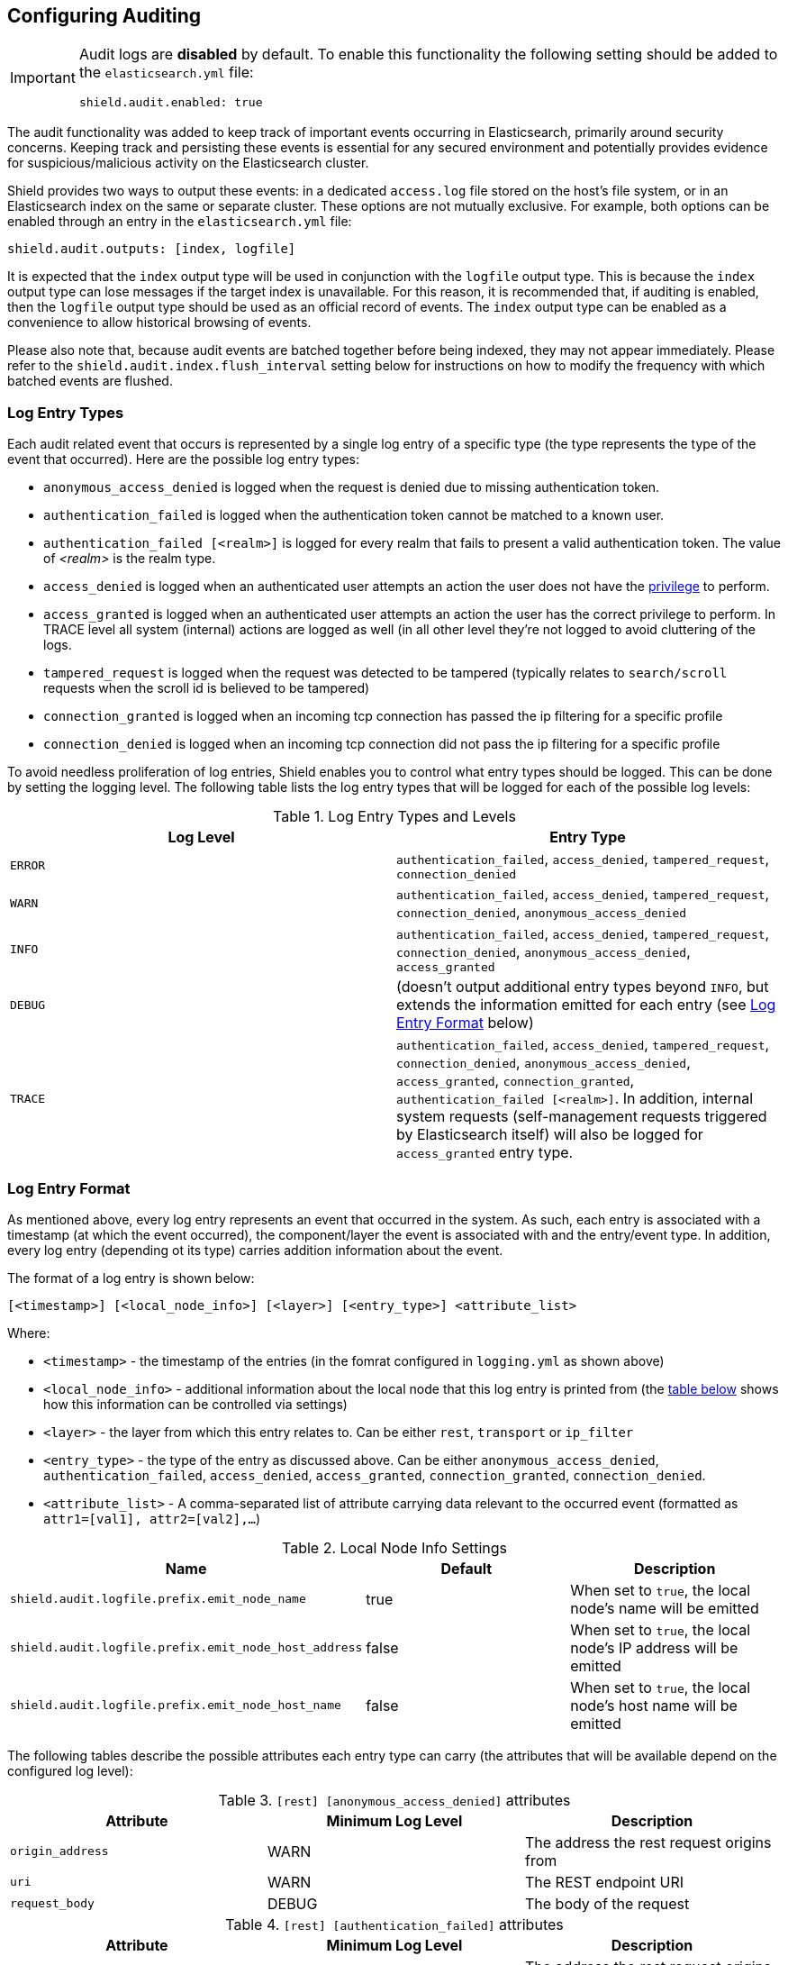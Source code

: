 [[configuring-auditing]]
== Configuring Auditing

[IMPORTANT]
====
Audit logs are **disabled** by default. To enable this functionality the following setting should be added to the
`elasticsearch.yml` file:

[source,yaml]
----------------------------
shield.audit.enabled: true
----------------------------
====

The audit functionality was added to keep track of important events occurring in Elasticsearch, primarily around security
concerns. Keeping track and persisting these events is essential for any secured environment and potentially provides
evidence for suspicious/malicious activity on the Elasticsearch cluster.

Shield provides two ways to output these events: in a dedicated `access.log` file stored on the host's file system, or
in an Elasticsearch index on the same or separate cluster. These options are not mutually exclusive. For example, both
options can be enabled through an entry in the `elasticsearch.yml` file:

[source,yaml]
----------------------------
shield.audit.outputs: [index, logfile]
----------------------------

It is expected that the `index` output type will be used in conjunction with the `logfile` output type. This is
because the `index` output type can lose messages if the target index is unavailable. For this reason, it is recommended
that, if auditing is enabled, then the `logfile` output type should be used as an official record of events. The `index`
output type can be enabled as a convenience to allow historical browsing of events.

Please also note that, because audit events are batched together before being indexed, they may not appear immediately.
Please refer to the `shield.audit.index.flush_interval` setting below for instructions on how to modify the frequency
with which batched events are flushed.

[float]
=== Log Entry Types

Each audit related event that occurs is represented by a single log entry of a specific type (the type represents the
type of the event that occurred). Here are the possible log entry types:

* `anonymous_access_denied`          is logged when the request is denied due to missing authentication token.
* `authentication_failed`            is logged when the authentication token cannot be matched to a known user.
* `authentication_failed [<realm>]`  is logged for every realm that fails to present a valid authentication token.
                                     The value of _<realm>_ is the realm type.
* `access_denied`                    is logged when an authenticated user attempts an action the user does not have the
                                     <<reference,privilege>> to perform.
* `access_granted`                   is logged when an authenticated user attempts an action the user has the correct
                                     privilege to perform. In TRACE level all system (internal) actions are logged as
                                     well (in all other level they're not logged to avoid cluttering of the logs.
* `tampered_request`                 is logged when the request was detected to be tampered (typically relates to `search/scroll` requests when the scroll id is believed to be tampered)
* `connection_granted`               is logged when an incoming tcp connection has passed the ip filtering for a specific profile
* `connection_denied`                is logged when an incoming tcp connection did not pass the ip filtering for a specific profile

To avoid needless proliferation of log entries, Shield enables you to control what entry types should be logged. This can
be done by setting the logging level. The following table lists the log entry types that will be logged for each of the
possible log levels:

.Log Entry Types and Levels
[options="header"]
|======
| Log Level | Entry Type
| `ERROR`   | `authentication_failed`, `access_denied`, `tampered_request`, `connection_denied`
| `WARN`    | `authentication_failed`, `access_denied`, `tampered_request`, `connection_denied`, `anonymous_access_denied`
| `INFO`    | `authentication_failed`, `access_denied`, `tampered_request`, `connection_denied`, `anonymous_access_denied`, `access_granted`
| `DEBUG`   | (doesn't output additional entry types beyond `INFO`, but extends the information emitted for each entry (see <<audit-log-entry-format, Log Entry Format>> below)
| `TRACE`   | `authentication_failed`, `access_denied`, `tampered_request`, `connection_denied`, `anonymous_access_denied`, `access_granted`, `connection_granted`, `authentication_failed [<realm>]`. In addition, internal system requests (self-management requests triggered by Elasticsearch itself) will also be logged for `access_granted` entry type.
|======


[float]
[[audit-log-entry-format]]
=== Log Entry Format

As mentioned above, every log entry represents an event that occurred in the system. As such, each entry is associated with
a timestamp (at which the event occurred), the component/layer the event is associated with and the entry/event type. In
addition, every log entry (depending ot its type) carries addition information about the event.

The format of a log entry is shown below:

[source,txt]
----------------------------------------------------------------------------
[<timestamp>] [<local_node_info>] [<layer>] [<entry_type>] <attribute_list>
----------------------------------------------------------------------------

Where:

* `<timestamp>` -           the timestamp of the entries (in the fomrat configured in `logging.yml` as shown above)
* `<local_node_info>` -     additional information about the local node that this log entry is printed from (the <<audit-log-entry-local-node-info, table below>> shows how this information can be controlled via settings)
* `<layer>` -               the layer from which this entry relates to. Can be either `rest`, `transport` or `ip_filter`
* `<entry_type>` -          the type of the entry as discussed above. Can be either `anonymous_access_denied`, `authentication_failed`,
                            `access_denied`, `access_granted`, `connection_granted`, `connection_denied`.
* `<attribute_list>` -       A comma-separated list of attribute carrying data relevant to the occurred event (formatted as `attr1=[val1], attr2=[val2],...`)

[[audit-log-entry-local-node-info]]
.Local Node Info Settings
[options="header"]
|======
| Name                                                   | Default   | Description
| `shield.audit.logfile.prefix.emit_node_name`           | true      | When set to `true`, the local node's name will be emitted
| `shield.audit.logfile.prefix.emit_node_host_address`   | false     | When set to `true`, the local node's IP address will be emitted
| `shield.audit.logfile.prefix.emit_node_host_name`      | false     | When set to `true`, the local node's host name will be emitted
|======

The following tables describe the possible attributes each entry type can carry (the attributes that will be available depend on the configured log level):

.`[rest] [anonymous_access_denied]` attributes
[options="header"]
|======
| Attribute             | Minimum Log Level     | Description
| `origin_address`      | WARN                  | The address the rest request origins from
| `uri`                 | WARN                  | The REST endpoint URI
| `request_body`        | DEBUG                 | The body of the request
|======

.`[rest] [authentication_failed]` attributes
[options="header"]
|======
| Attribute             | Minimum Log Level     | Description
| `origin_address`      | ERROR                 | The address the rest request origins from
| `principal`           | ERROR                 | The principal (username) that failed to authenticate
| `uri`                 | ERROR                 | The REST endpoint URI
| `request_body`        | DEBUG                 | The body of the request
| `realm`               | TRACE                 | The realm that failed to authenticate the user. NOTE: A separate entry will be printed for each of the consulted realms
|======

.`[transport] [anonymous_access_denied]` attributes
[options="header"]
|======
| Attribute             | Minimum Log Level     | Description
| `origin_type`         | WARN                  | The type of the origin the request originated from. Can be either `rest` (request was originated from a rest API request), `transport` (request received on the transport channel), `local_node` (the local node issued the request)
| `origin_address`      | WARN                  | The address the request origins from
| `action`              | WARN                  | The name of the action that was executed
| `request`             | DEBUG                 | The type of the request that was executed
| `indices`             | WARN                  | A comma-separated list of indices this request relates to (when applicable)
|======

.`[transport] [authentication_failed]` attributes
[options="header"]
|======
| Attribute             | Minimum Log Level      | Description
| `origin_type`         | ERROR                  | The type of the origin the request originated from. Can be either `rest` (request was originated from a rest API request), `transport` (request received on the transport channel), `local_node` (the local node issued the request)
| `origin_address`      | ERROR                  | The address the request origins from
| `principal`           | ERROR                  | The principal (username) that failed to authenticate
| `action`              | ERROR                  | The name of the action that was executed
| `request`             | DEBUG                  | The type of the request that was executed
| `indices`             | ERROR                  | A comma-separated list of indices this request relates to (when applicable)
| `realm`               | TRACE                  | The realm that failed to authenticate the user. NOTE: A separate entry will be printed for each of the consulted realms
|======

.`[transport] [access_granted]` attributes
[options="header"]
|======
| Attribute             | Minimum Log Level     | Description
| `origin_type`         | INFO                  | The type of the origin the request originated from. Can be either `rest` (request was originated from a rest API request), `transport` (request received on the transport channel), `local_node` (the local node issued the request)
| `origin_address`      | INFO                  | The address the request origins from
| `principal`           | INFO                  | The principal (username) that failed to authenticate
| `action`              | INFO                  | The name of the action that was executed
| `request`             | DEBUG                 | The type of the request that was executed
| `indices`             | INFO                  | A comma-separated list of indices this request relates to (when applicable)
|======

.`[transport] [access_denied]` attributes
[options="header"]
|======
| Attribute             | Minimum Log Level     | Description
| `origin_type`         | ERROR                 | The type of the origin the request originated from. Can be either `rest` (request was originated from a rest API request), `transport` (request received on the transport channel), `local_node` (the local node issued the request)
| `origin_address`      | ERROR                 | The address the request origins from
| `principal`           | ERROR                 | The principal (username) that failed to authenticate
| `action`              | ERROR                 | The name of the action that was executed
| `request`             | DEBUG                 | The type of the request that was executed
| `indices`             | ERROR                 | A comma-separated list of indices this request relates to (when applicable)
|======

.`[transport] [tampered_request]` attributes
[options="header"]
|======
| Attribute             | Minimum Log Level     | Description
| `origin_type`         | ERROR                 | The type of the origin the request originated from. Can be either `rest` (request was originated from a rest API request), `transport` (request received on the transport channel), `local_node` (the local node issued the request)
| `origin_address`      | ERROR                 | The address the request origins from
| `principal`           | ERROR                 | The principal (username) that failed to authenticate
| `action`              | ERROR                 | The name of the action that was executed
| `request`             | DEBUG                 | The type of the request that was executed
| `indices`             | ERROR                 | A comma-separated list of indices this request relates to (when applicable)
|======

.`[ip_filter] [connection_granted]` attributes
[options="header"]
|======
| Attribute             | Minimum Log Level     | Description
| `origin_address`      | TRACE                 | The address the request origins from
| `transport_profile`   | TRACE                 | The principal (username) that failed to authenticate
| `rule`                | TRACE                 | The IP filtering rule that granted the request
|======

.`[ip_filter] [connection_denied]` attributes
[options="header"]
|======
| Attribute             | Minimum Log Level     | Description
| `origin_address`      | ERROR                 | The address the request origins from
| `transport_profile`   | ERROR                 | The principal (username) that failed to authenticate
| `rule`                | ERROR                 | The IP filtering rule that denied the request
|======


[float]
=== Audit Logs Settings

As mentioned above, the audit logs are configured in the `logging.yml` file located in `CONFIG_DIR/shield`. The following snippet shows the default logging configuration:

[[logging-file]]

.Default `logging.yml` File
[source,yaml]
----
logger:
  shield.audit.logfile: INFO, access_log

additivity:
  shield.audit.logfile: false

appender:

  access_log:
    type: dailyRollingFile
    file: ${path.logs}/${cluster.name}-access.log
    datePattern: "'.'yyyy-MM-dd"
    layout:
      type: pattern
      conversionPattern: "[%d{ISO8601}] %m%n"
----

As can be seen above, by default audit information is appended to the `access.log` file located in the
standard Elasticsearch `logs` directory (typically located at `$ES_HOME/logs`).

[float]
[[audit-index]]
=== Storing Audit Logs in an Elasticsearch Index

It is possible to store audit logs in an Elasticsearch index. This index can be either on the same cluster, or on
a different cluster (see below). Several settings in `elasticsearch.yml` control this behavior.

.`audit log indexing configuration`
[options="header"]
|======
| Attribute                           | Default Setting    | Description
| `shield.audit.outputs`              | `logfile`          | Must be set to *index* or *[index, logfile]* to enable
| `shield.audit.index.bulk_size`      | `1000`             | Controls how many audit events will be batched into a single write
| `shield.audit.index.flush_interval` | `1s`               | Controls how often to flush buffered events into the index
| `shield.audit.index.rollover`       | `daily`            | Controls how often to roll over to a new index: hourly, daily, weekly, monthly.
| `shield.audit.index.events.include` | `anonymous_access_denied, authentication_failed, access_granted, access_denied, tampered_request, connection_granted, connection_denied`| The audit events to be indexed. Valid values are `anonymous_access_denied, authentication_failed, access_granted, access_denied, tampered_request, connection_granted, connection_denied`, `system_access_granted`. `_all` is a special value that includes all types.
| `shield.audit.index.events.exclude` | `system_access_granted`  | The audit events to exclude from indexing. By default, `system_access_granted` events are excluded; enabling these events results in every internal node communication being indexed, which will make the index size much larger.
|======

.audit index settings
The settings for the index that the events are stored in, can also be configured. The index settings should be placed under
the `shield.audit.index.settings` namespace. For example, the following sets the number of shards and replicas to 1 for
the audit indices:

[source,yaml]
----------------------------
shield.audit.index.settings:
  index:
    number_of_shards: 1
    number_of_replicas: 1
----------------------------

[float]
=== Forwarding Audit Logs to a Remote Cluster

To have audit events stored into a remote Elasticsearch cluster, the additional following options are available.

.`remote audit log indexing configuration`
[options="header"]
|======
| Attribute                           | Default Setting    | Description
| `shield.audit.index.client.hosts`   | None        | Comma separated list of host:port pairs. These hosts should be nodes in the cluster to which you want to index.
| `shield.audit.index.client.cluster.name` | None   | The name of the remote cluster.
| `shield.audit.index.client.shield.user`  | None   | The username:password pair used to authenticate with the remote cluster.
|======

Additional settings may be passed to the remote client by placing them under the `shield.audit.index.client` namespace.
For example, to allow the remote client to discover all of the nodes in the remote cluster you could set
the *client.transport.sniff* option.

[source,yaml]
----------------------------
shield.audit.index.client.transport.sniff: true
----------------------------
